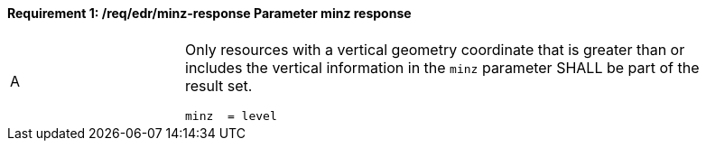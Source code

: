 [[req_edr_minz-response]]
==== *Requirement {counter:req-id}: /req/edr/minz-response* Parameter minz response
[width="90%",cols="2,6a"]
|===
^|A |Only resources with a vertical geometry coordinate that is greater than or includes the vertical information in the `minz` parameter SHALL be part of the result set.

[source,java]
----
minz  = level

----
|===
